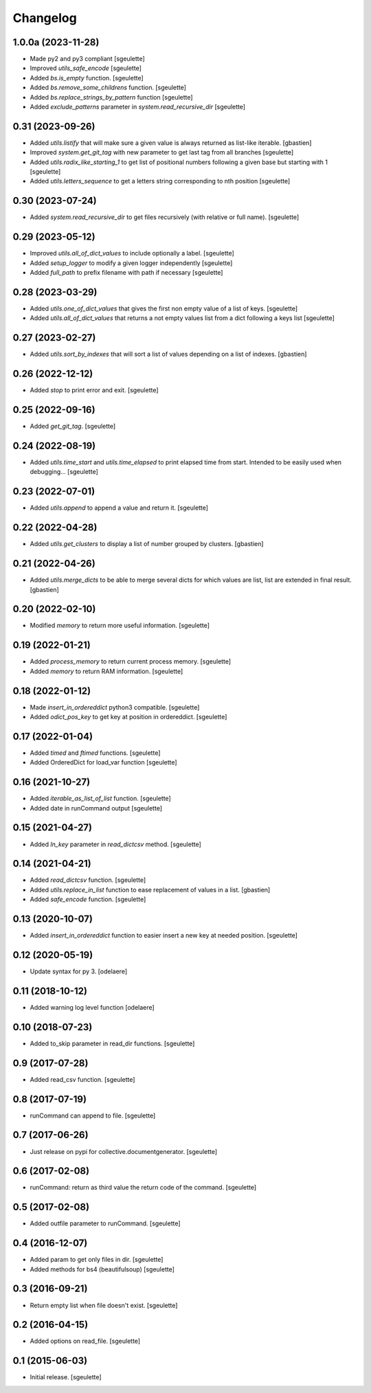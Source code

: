 Changelog
=========

1.0.0a (2023-11-28)
-------------------

- Made py2 and py3 compliant
  [sgeulette]
- Improved `utils_safe_encode`
  [sgeulette]
- Added `bs.is_empty` function.
  [sgeulette]
- Added `bs.remove_some_childrens` function.
  [sgeulette]
- Added `bs.replace_strings_by_pattern` function
  [sgeulette]
- Added `exclude_patterns` parameter in `system.read_recursive_dir`
  [sgeulette]

0.31 (2023-09-26)
-----------------

- Added `utils.listify` that will make sure a given value
  is always returned as list-like iterable.
  [gbastien]
- Improved `system.get_git_tag` with new parameter to get last tag from all branches
  [sgeulette]
- Added `utils.radix_like_starting_1` to get list of positional numbers following a given base but starting with 1
  [sgeulette]
- Added `utils.letters_sequence` to get a letters string corresponding to nth position
  [sgeulette]

0.30 (2023-07-24)
-----------------

- Added `system.read_recursive_dir` to get files recursively (with relative or full name).
  [sgeulette]

0.29 (2023-05-12)
-----------------

- Improved `utils.all_of_dict_values` to include optionally a label.
  [sgeulette]
- Added `setup_logger` to modify a given logger independently
  [sgeulette]
- Added `full_path` to prefix filename with path if necessary
  [sgeulette]

0.28 (2023-03-29)
-----------------

- Added `utils.one_of_dict_values` that gives the first non empty value of a list of keys.
  [sgeulette]
- Added `utils.all_of_dict_values` that returns a not empty values list from a dict following a keys list
  [sgeulette]

0.27 (2023-02-27)
-----------------

- Added `utils.sort_by_indexes` that will sort a list of values
  depending on a list of indexes.
  [gbastien]

0.26 (2022-12-12)
-----------------

- Added `stop` to print error and exit.
  [sgeulette]

0.25 (2022-09-16)
-----------------

- Added `get_git_tag`.
  [sgeulette]

0.24 (2022-08-19)
-----------------

- Added `utils.time_start` and `utils.time_elapsed` to print elapsed time from start.
  Intended to be easily used when debugging...
  [sgeulette]

0.23 (2022-07-01)
-----------------

- Added `utils.append` to append a value and return it.
  [sgeulette]

0.22 (2022-04-28)
-----------------

- Added `utils.get_clusters` to display a list of number grouped by clusters.
  [gbastien]

0.21 (2022-04-26)
-----------------

- Added `utils.merge_dicts` to be able to merge several dicts for which values
  are list, list are extended in final result.
  [gbastien]

0.20 (2022-02-10)
-----------------

- Modified `memory` to return more useful information.
  [sgeulette]

0.19 (2022-01-21)
-----------------

- Added `process_memory` to return current process memory.
  [sgeulette]
- Added `memory` to return RAM information.
  [sgeulette]

0.18 (2022-01-12)
-----------------

- Made `insert_in_ordereddict` python3 compatible.
  [sgeulette]
- Added `odict_pos_key` to get key at position in ordereddict.
  [sgeulette]

0.17 (2022-01-04)
-----------------

- Added `timed` and `ftimed` functions.
  [sgeulette]
- Added OrderedDict for load_var function
  [sgeulette]

0.16 (2021-10-27)
-----------------

- Added `iterable_as_list_of_list` function.
  [sgeulette]
- Added date in runCommand output
  [sgeulette]

0.15 (2021-04-27)
-----------------

- Added `ln_key` parameter in `read_dictcsv` method.
  [sgeulette]

0.14 (2021-04-21)
-----------------

- Added `read_dictcsv` function.
  [sgeulette]
- Added `utils.replace_in_list` function to ease replacement of values in a list.
  [gbastien]
- Added `safe_encode` function.
  [sgeulette]

0.13 (2020-10-07)
-----------------

- Added `insert_in_ordereddict` function to easier insert a new key at needed position.
  [sgeulette]

0.12 (2020-05-19)
-----------------

- Update syntax for py 3.
  [odelaere]

0.11 (2018-10-12)
-----------------

- Added warning log level function
  [odelaere]

0.10 (2018-07-23)
-----------------

- Added to_skip parameter in read_dir functions.
  [sgeulette]

0.9 (2017-07-28)
----------------

- Added read_csv function.
  [sgeulette]

0.8 (2017-07-19)
----------------

- runCommand can append to file.
  [sgeulette]

0.7 (2017-06-26)
----------------

- Just release on pypi for collective.documentgenerator.
  [sgeulette]

0.6 (2017-02-08)
----------------

- runCommand: return as third value the return code of the command.
  [sgeulette]

0.5 (2017-02-08)
----------------

- Added outfile parameter to runCommand.
  [sgeulette]

0.4 (2016-12-07)
----------------

- Added param to get only files in dir.
  [sgeulette]
- Added methods for bs4 (beautifulsoup)
  [sgeulette]

0.3 (2016-09-21)
----------------

- Return empty list when file doesn't exist.
  [sgeulette]

0.2 (2016-04-15)
----------------

- Added options on read_file.
  [sgeulette]

0.1 (2015-06-03)
----------------

- Initial release.
  [sgeulette]
